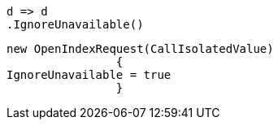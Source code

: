 [source, csharp]
----
d => d
.IgnoreUnavailable()
----
[source, csharp]
----
new OpenIndexRequest(CallIsolatedValue)
		{
IgnoreUnavailable = true
		}
----
